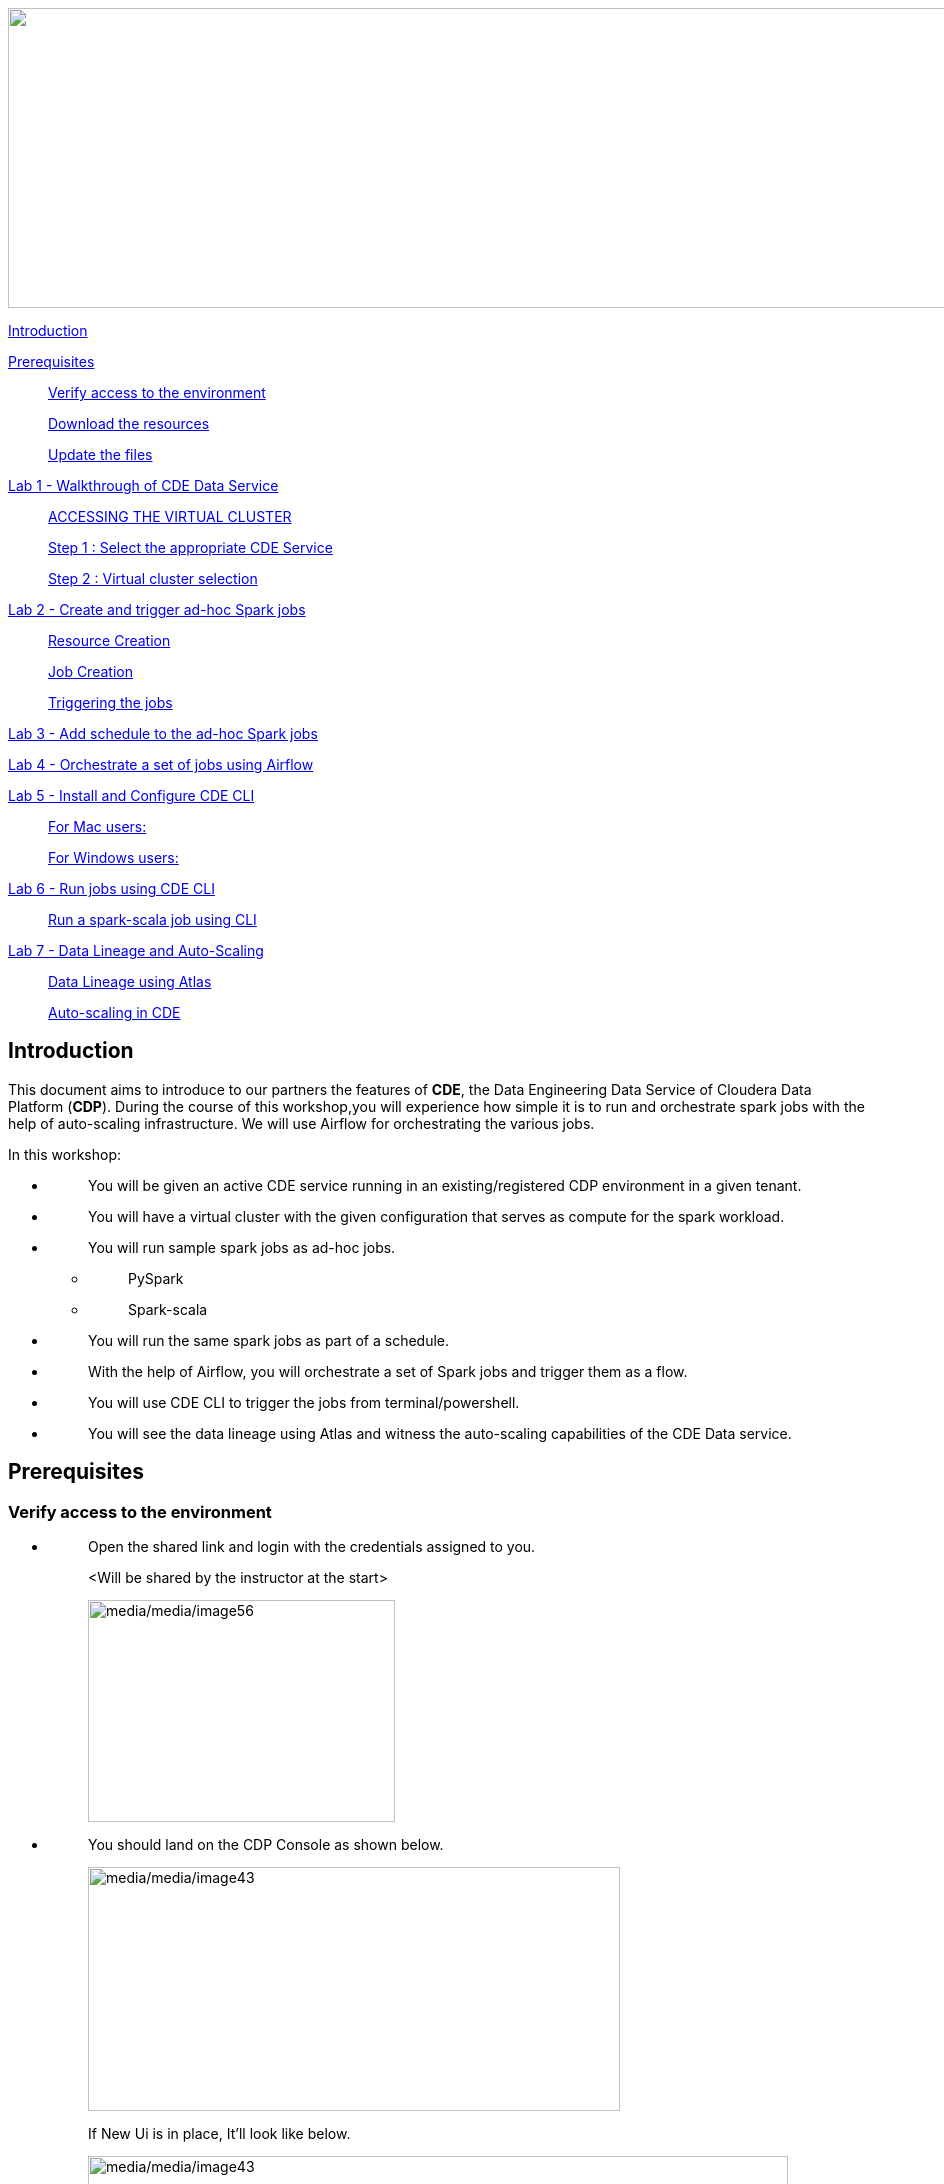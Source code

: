 ++++
<p align="center">
  <img width="1000" height="300" src="media/media/banner.png">
</p>
++++

link:#introduction[Introduction]

link:#prerequisites[Prerequisites]

____
link:#verify-access-to-the-environment[Verify access to the environment]

link:#download-the-resources[Download the resources]

link:#update-the-files[Update the files]
____

link:++#lab-1---walkthrough-of-cde-data-service++[Lab 1 - Walkthrough of CDE Data Service ]

____
link:#accessing-the-virtual-cluster[ACCESSING THE VIRTUAL CLUSTER ]

link:#step-1-select-the-appropriate-cde-service[Step 1 : Select the appropriate CDE Service ]

link:#step-2-virtual-cluster-selection[Step 2 : Virtual cluster selection ]
____

link:++#lab-2---create-and-trigger-ad-hoc-spark-jobs++[Lab 2 - Create and trigger ad-hoc Spark jobs ]

____
link:#resource-creation[Resource Creation ]

link:#job-creation[Job Creation ]

link:#triggering-the-jobs[Triggering the jobs ]
____

link:++#lab-3---add-schedule-to-the-ad-hoc-spark-jobs++[Lab 3 - Add schedule to the ad-hoc Spark jobs ]

link:++#lab-4---orchestrate-a-set-of-jobs-using-airflow++[Lab 4 - Orchestrate a set of jobs using Airflow]

link:++#lab-5---install-and-configure-cde-cli++[Lab 5 - Install and Configure CDE CLI]

____
link:#for-mac-users[For Mac users: ]

link:#for-windows-users[For Windows users: ]
____

link:++#lab-6---run-jobs-using-cde-cli++[Lab 6 - Run jobs using CDE CLI ]

____
link:#run-a-spark-scala-job-using-cli[Run a spark-scala job using CLI ]
____

link:++#lab-7---data-lineage-and-auto-scaling++[Lab 7 - Data Lineage and Auto-Scaling ]

____
link:#data-lineage-using-atlas[Data Lineage using Atlas ]

link:#auto-scaling-in-cde[Auto-scaling in CDE ]
____


== Introduction

This document aims to introduce to our partners the features of *CDE*, the Data Engineering Data Service of Cloudera Data Platform (*CDP*). During the course of this workshop,you will experience how simple it is to run and orchestrate spark jobs with the help of auto-scaling infrastructure. We will use Airflow for orchestrating the various jobs.

In this workshop:

* {blank}
+
____
You will be given an active CDE service running in an existing/registered CDP environment in a given tenant.
____
* {blank}
+
____
You will have a virtual cluster with the given configuration that serves as compute for the spark workload.
____
* {blank}
+
____
You will run sample spark jobs as ad-hoc jobs.
____
** {blank}
+
____
PySpark
____
** {blank}
+
____
Spark-scala
____
* {blank}
+
____
You will run the same spark jobs as part of a schedule.
____
* {blank}
+
____
With the help of Airflow, you will orchestrate a set of Spark jobs and trigger them as a flow.
____
* {blank}
+
____
You will use CDE CLI to trigger the jobs from terminal/powershell.
____
* {blank}
+
____
You will see the data lineage using Atlas and witness the auto-scaling capabilities of the CDE Data service.
____

== Prerequisites

=== Verify access to the environment

* {blank}
+
____
Open the shared link and login with the credentials assigned to you.

<Will be shared by the instructor at the start>

image:media/media/image56.png[media/media/image56,width=307,height=222]
____

* {blank}
+
____
You should land on the CDP Console as shown below.

image:media/media/image43.png[media/media/image43,width=532,height=244]

If New Ui is in place, It'll look like below.

image:media/media/New_UI.png[media/media/image43,width=700,height=362]
____

=== Download the resources

There are two ways in which you can access the scripts/resources.

* {blank}
+
____
Download the zip file from the GitHub repository.


https://github.com/mmehra12/HOLWorkshops[[.underline]#https://github.com/mmehra12/HOLWorkshops#]

image:media/media/image31.png[media/media/image31,width=441,height=254]

After decompressing the ZIP file the folder structure should look something like this

Note : We will use the CDE folder for this session, you can ignore rest of the content.

image:media/media/image50.png[media/media/image50,width=440,height=288]
____

* {blank}
+
____

The resources were also sent to you on your registered email an hour before the event. Please download the zip file attached to the email.

After decompressing the ZIP file the folder structure should look something like this.

image:media/media/image30.png[media/media/image30,width=518,height=249]
____

=== Update the files

* {blank}
+
____
Go through each script and update the necessary values as mentioned in the script.

** For all the scripts, update the username field with the username that you have been assigned to. You will find this at the starting of the script itself.

image:media/media/UpdateUsernameInScripts.png[media/media/UpdateUsernameInScripts.png,width=570,height=362]
____

== Lab 1 - Walkthrough of CDE Data Service

____
[.mark]#Cloudera Data Engineering (CDE) is a serverless service for Cloudera Data Platform that allows you to submit jobs to auto-scaling virtual clusters.#

[.mark]#The CDE service involves several components:#
____

* {blank}
+
____
*[.mark]#Environment#*
____
** {blank}
+
____
[.mark]#A logical subset of your cloud provider account including a specific virtual network.#
____
* {blank}
+
____
*[.mark]#CDE Data Service#*
____
** {blank}
+
____
[.mark]#The long-running Kubernetes cluster and services that manage the virtual clusters. The CDE service must be enabled in an environment before you can create any virtual clusters.#
____
* {blank}
+
____
*[.mark]#Virtual Cluster#*
____
** {blank}
+
____
[.mark]#An individual auto-scaling cluster with defined CPU and memory ranges. Virtual Clusters in CDE can be created and deleted on demand. Jobs are associated with clusters.#
____
* {blank}
+
____
*[.mark]#Job#*
____
** {blank}
+
____
[.mark]#Application code along with defined configurations and resources. Jobs can be run on demand or scheduled.#
____
* {blank}
+
____
*[.mark]#Resource#*
____
** {blank}
+
____
[.mark]#A defined collection of files such as a Python file or application JAR, dependencies, and any other reference files required for a job.#
____
* {blank}
+
____
*[.mark]#Job run#*
____
** {blank}
+
____
[.mark]#An individual job run.#
____

____
[.mark]#The above components can be accessed in the following ways:#
____

* {blank}
+
____
Go to the CDP console and click on Data Engineering.


image:media/media/image12.png[media/media/image12,width=336,height=174]

New UI:

image:media/media/image.png[media/media/image12,width=700,height=362]
____

* {blank}
+
____
You will see the CDE homepage.

[Note] : If the page load takes a while, you can move to the next step, we can come back to this later

image:media/media/CDE_HomePage.png[media/media/CDE_HomePage,width=624,height=400]
____
* {blank}
+
____
We should have a CDE service running which we will use for this workshop. To check this Select the *ADMINISTRATION* option on the left menu on your screen. You should be able to see all the CDE Service and their status.
image:media/media/image75.png[media/media/image75,width=422,height=440]
____

* {blank}
+
____
On the *CDE service* *[.mark]#workshop-e2etest-cde#,* click on the pencil icon and observe the configuration and other details related to the service.


image:media/media/ServiceDetail.png[media/media/ServiceDetail,width=350,height=165]

image:media/media/CdeServiceDetail.png[media/media/CdeServiceDetail,width=800,height=400]
____

* {blank}
+
____
Click on each tab and go through all the details related to the CDE service.
____
* {blank}
+
____
Once done, click on the *Home* on the left tab to go back to the CDE home page.This page shows us the active CDE services and the associate clusters. Let’s start with accessing the virtual cluster that is assigned to you.
____

=== ACCESSING THE VIRTUAL CLUSTER

==== Step 1 : Select the appropriate CDE Service

____
Go to the Administration page and select your CDE Service (In our case *partner-hol-cde-service*)

image:media/media/image64.png[media/media/image64,width=317,height=363]
____
==== Step 2 : Virtual cluster selection

[loweralpha]
. {blank}
+
____
Select the CDE Service and click on the virtual cluster that was assigned to you.


image:media/media/image35.png[media/media/image35,width=533,height=274]
____

== Lab 2 - Create and trigger ad-hoc Spark jobs 

In this lab, we will create spark jobs and run them on an ad-hoc basis, i.e., without any schedule. As part of this lab, we have taken two simple use-cases that can be addressed with the help of Spark jobs.

[arabic]
. {blank}
+
____
Log Data Cleansing using Spark
____
. {blank}
+
____
Analyze the Paycheck Protection Program Data
____
[loweralpha]
.. {blank}
+
____
Report 1: Breakdown of all cities in Texas that retained jobs
____
.. {blank}
+
____
Report 2: Breakdown of company type that retained jobs
____

=== Resource Creation

* {blank}
+
____
On the virtual cluster *Cluster Name* : _<username>-virtual-cluster_ [ Virtual cluster created in Lab 1] tab**,** click on view jobs. This will open a new page with details of the Job Runs, Jobs, and Resources.


image:media/media/image60.png[media/media/image60,width=700,height=141]
____

* {blank}
+
____
In the left pane, click on the *Resources* tab.

image:media/media/image63.png[media/media/image63,width=192,height=218]
____

* {blank}
+
____
You will get the *Resources* page to the right. Click on *Create Resource*.


image:media/media/image65.png[media/media/image65,width=352,height=93]
____

* {blank}
+
____
Give a unique name(username-resources) and create the resource. This acts as your repository for storing all the scripts and dependencies.
____
* {blank}
+
____
Once it is created, you will get an option to upload the files as shown below.


image:media/media/image69.png[media/media/image69,width=428,height=96]
____

* {blank}
+
____
Click on *Upload Files* and select all the scripts downloaded from the link:#prerequisites[[.underline]#prerequisites#] step. (*Please upload only .py files*). Click on Upload

image:media/media/image77.png[media/media/image77,width=366,height=296]
____

* {blank}
+
____
You will get a pop-up with all the files uploaded to your resource.


image:media/media/image67.png[media/media/image67,width=373,height=246]
____

* {blank}
+
____
Validate if all the five _.py_ files are present in your resource. We are now ready to create jobs using these resources.

image:media/media/image7.png[media/media/image7,width=700,height=238]
____


=== Job Creation

* {blank}
+
____
We will now create the first job with the script *_Lab3A_access_logs_ETL.py_*.
____
* {blank}
+
____
In the left pane, click on *Jobs*
____
* {blank}
+
____
You will get the *Jobs* page to the right. Click on *Create Job*.


image:media/media/image51.png[media/media/image51,width=256,height=84]
____

* {blank}
+
____
Select job type as *Spark*.
____
* {blank}
+
____
Please give the job names as mentioned below.


<username>_<script_name_without_py_extension>
Eg:- For apac01, job1 name would be *apac01_Lab3A_access_logs_ETL*

image:media/media/Job_name.png[media/media/Job_name,width=500,height=250]
____

* {blank}
+
____
As this is a shared environment, please name the jobs with your username so that it helps in differentiating yours from others’ jobs.
____
* {blank}
+
____
In *Application File*, click on *Select from Resource* and select the file *Lab3A_access_logs_ETL.py* from your resource(<username>-resources). +
 +
image:media/media/image57.png[media/media/image57,width=303,height=118]

image:media/media/image44.png[media/media/image44,width=372,height=408]
____

* {blank}
+
____
Ignore the remaining configuration options. Do not enable the schedule now. This is how it should finally look like.

image:media/media/Create_Job.png[media/media/Create_Job,width=700,height=400]
____

* {blank}
+
____
Click on the drop down option and click on *Create*. (do not click Create and Run)

image:media/media/image62.png[media/media/image62,width=315,height=100]
____

* {blank}
+
____
Similarly, create three other jobs with the same naming conventions. Please refer to the table below to confirm you are creating exactly the same.


For *apac01:*

[width="100%",cols="11%,48%,41%",options="header",]
|===
|*Jobs* |*Job Name* |*Script Used*
|Job1 |apac01_Lab3A_access_logs_ETL |Lab3A_access_logs_ETL.py
|Job2 |apac01_Lab3B1_Data_Extraction_Sub_150k |Lab3B1_Data_Extraction_Sub_150k.py
|Job3 |apac01_Lab3B2_Data_Extraction_Over_150k |Lab3B2_Data_Extraction_Over_150k.py
|Job4 |apac01_Lab3B3_Create_Reports |Lab3B3_Create_Reports.py
|===
____
* {blank}
+
____
Create these jobs as *ad-hoc* jobs i.e., without any schedule.
____
* {blank}
+
____
Once done, click on the *Jobs* tab and enter your username in the search bar and press *ENTER.* You should see four jobs as shown below with your username.

image:media/media/image46.png[media/media/image46,width=624,height=193]
____

* {blank}
+
____
Observe the type of the job is set to Spark and for schedule, it is Ad-hoc.
____

=== Triggering the jobs

* {blank}
+
____
You need to trigger the jobs in the following order
____
** {blank}
+
____
JOB 1 : apac01_Lab3A_access_logs_ETL
____
** {blank}
+
____
JOB 2 : apac01_Lab3B1_Data_Extraction_Sub_150k
____
** {blank}
+
____
JOB 3 : apac01_Lab3B2_Data_Extraction_Over_150k
____
** {blank}
+
____
JOB 4 : apac01_Lab3B3_Create_Reports(Run once JOB 2 and JOB 3 have completed successfully)
____


[NOTE]
====
JOB 1, JOB 2 and JOB 3 can be triggered one after the other.

*JOB 4* should be executed after the successful completion of *JOB 2 and JOB 3*
====

* {blank}
+
____
To trigger the job, go to the *Jobs* tab, click on the 3-dotted icon, and click on *Run Now.*


image:media/media/image48.png[media/media/image48,width=489,height=186]
____
* {blank}
+
____
To check the job logs, click on *Job Runs* and select the *ID* against the job that you have triggered.

image:media/media/image53.png[media/media/image53,width=624,height=126]

image:media/media/image52.png[media/media/image52,width=624,height=126]

image:media/media/image4.png[media/media/image4,width=624,height=229]
____

* {blank}
+
____
For simplifying the job selection, you can choose the *User* filter and add your username and hit enter. You will see the list of jobs triggered by you.


image:media/media/image2.png[media/media/image2,width=439,height=247]
____
* {blank}
+
____
Navigate to different tabs in the job run page and you will see all that you need to observe for the run of a Spark job.


image:media/media/image9.png[media/media/image9,width=624,height=57]
____

==  Lab 3 - Add schedule to the ad-hoc Spark jobs 

In this lab, we will add a schedule to a job created as part of the previous lab.

* {blank}
+
____
We will add a schedule to the job *Lab3A_access_logs_ETL*

In your case it will be <username>_Lab3A_access_logs_ETL
____

* {blank}
+
____
Go to *Jobs* tab, click on the 3-dotted icon next to the job *Lab3A_access_logs_ETL* and select *Add schedule*.

image:media/media/image26.png[media/media/image26,width=624,height=190]
____

* {blank}
+
____
You will land in the *Job Schedule* page. Click on *Create a Schedule*.


image:media/media/image16.png[media/media/image16,width=624,height=128]
____

* {blank}
+
____
Choose the *Cron Expression* option and enter the cron expression as given below. +
 +
*/10 * * * * → This means that the job is scheduled to run every 10 minutes.


image:media/media/image14.png[media/media/image14,width=473,height=219]

image:media/media/image18.png[media/media/image18,width=327,height=59]
____

* {blank}
+
____
You can repeat the same process for the other jobs as well.
____
** {blank}
+
____
JOB 1 : Run every 10 mins

JOB 2 : Run every 10 mins

JOB 3 : Run every 10 mins

JOB 4 : Run every 30 mins
____

* {blank}
+
____
We do not have to wait for the jobs to get triggered as per the schedule. The idea was to understand how Ad-Hoc jobs are scheduled. We can continue with the next steps
____
* {blank}
+
____
*Please PAUSE the schedule for all the jobs for which it was added by following the below steps.*
____
* {blank}
+
____
Go to the Jobs tab, click on the 3-dotted icon next to the job and select *Pause schedule*. [ Do this for all jobs ]


image:media/media/image70.png[media/media/image70,width=471,height=154]

image:media/media/image33.png[media/media/image33,width=338,height=75]
____

== Lab 4 - Orchestrate a set of jobs using Airflow

In this lab, we will create a flow with the help of a dag file that uses the jobs created in Lab3. Thus, you will be able to complete subsequent labs only if you have completed Lab3 successfully.

* {blank}
+
____
Go to Jobs tab, click on *_Create Job_* and choose Airflow in Job type.
____
* {blank}
+
____
Give the job name as below and upload the _Lab5_airflow_dag.py_ file from the resources.

JOB NAME : <username>_Lab5_airflow_dag

Example : For user *_apac01_* the job name will be, *_apac01_Lab5_airflow_dag_*
____

* {blank}
+
____
Click on *Create.*

image:media/media/image73.png[media/media/image73,width=435,height=346]
____

* {blank}
+
____
Go to *Jobs* tab and observe the airflow job created with the schedule mentioned in the dag file.
Job
image:media/media/image39.png[media/media/image39,width=624,height=96]
____

DAG File
____

image:media/media/image78.png[media/media/image78,width=504,height=439]
____
* {blank}
+
____
Go to the Virtual Cluster you are using and click on *Cluster Details*.

image:media/media/image8.png[media/media/image8,width=624,height=146]
____

* {blank}
+
____
Click on *Airflow UI* and observe the schedule created for your job.


image:media/media/Airflow_UI.png[media/media/Airflow_UI,width=572,height=329]

image:media/media/image15.png[media/media/image15,width=631,height=121]

image:media/media/DAGJobView.png[media/media/DAGJobView,width=800,height=362]
____

* {blank}
+
____
Once the job has run successfully, we need to edit the job to *pause* the schedule.
____
* {blank}
+
____
Click on the Jobs tab and locate the airflow job that you have just created.
____
* {blank}
+
____
Next to the job, click on the 3 dots and click on *Pause Schedule*.


image:media/media/image13.png[media/media/image13,width=624,height=157]

image:media/media/image36.png[media/media/image36,width=534,height=124]
____

* {blank}
+
____
You can go to the AirFLow UI again and see that the Job is now in Paused State

image:media/media/image68.png[media/media/image68,width=423,height=92]
____

== Lab 5 - Install and Configure CDE CLI 

* {blank}
+
____
In this lab, we will use the CDE CLI to create and run a spark job. This way, you can use the rich api’s of CDE CLI to integrate any of your applications to communicate with the CDE service.
____
* {blank}
+
____
The CLI executable can be downloaded from the virtual cluster.
____
** {blank}
+
____
*Step 1* : Go to the *Cluster Details* of the virtual cluster where you are creating your job

image:media/media/image5.png[media/media/image5,width=605,height=120]
____

** {blank}
+
____
*Step 2* : Go to Action and Click on Download CLI TOOL option to download the executable based on your operating system.

image:media/media/Download_CLI.png[media/media/Download_CLI,width=570,height=362]

image:media/media/CLI_binary.png[media/media/CLI_binary,width=362,height=268]

____

=== *For Mac users*: 

* {blank}
+
____
Make sure that the cde file is executable by running the below command.

chmod +x /path/to/cde 
____
* {blank}
+
____
Go to the folder where the executable is present. Right click and select “Open with” -> Terminal . You will get the below message

image:media/media/MacCliWarning.png[media/media/MacCliWarning,width=319,height=268]
____

* {blank}
+
____
Click on *Open*
____
* {blank}
+
____
Once done, you will get the following window and message

image:media/media/image71.png[media/media/image71,width=436,height=255]
____

* {blank}
+
____
To validate the installation, run the below command from a new terminal.

====
*COMMAND* -> ./cde --help
====

image:media/media/image76.png[media/media/image76,width=494,height=304]
____

* {blank}
+
____
If you get the output as shown above, then the installation is completed successfully. We now need to configure the CLI to connect to our virtual cluster.
____
* {blank}
+
____
For configuring the CDE CLI, we create a new file and add the cluster details and use it to connect to the CDE virtual cluster.
____
* {blank}
+
____
Create a file as config.yaml and add the following details.

Command to create the file -> touch config.yaml

image:media/media/image27.png[media/media/image27,width=491,height=100]
____
* {blank}
+
____
Edit the config.yaml file to include the following details.

Command to edit the file -> vi config.yaml

Content of the file
____

*user*: <CDP_user>

*vcluster-endpoint*: <CDE_virtual_cluster_endpoint>

____
Here, *user* is the username you have been mapped in the excel sheet.

*vcluster-endpoint* can be obtained from the Virtual Cluster that is assigned to you. Go to the Virtual Cluster “Cluster Details”

image:media/media/image1.png[media/media/image1,width=504,height=86]

Click on the copy icon next to JOBS API URL to copy the *vcluster-endpoint*

image:media/media/Job_API.png[media/media/Job_API,width=700,height=362]

image:media/media/image24.png[media/media/image24,width=501,height=219]
____

* {blank}
+
____
Save config.yaml
____
* {blank}
+
____
Run the below command to validate the configuration. Upon running it, you will be asked to provide the API password. Please enter the password as mentioned in the excel sheet.


Command to list the jobs -> ./cde job list
____

* {blank}
+
____
Once you enter the password, you should see all the jobs present in the virtual cluster.

image:media/media/image38.png[media/media/image38,width=539,height=483]
____

* {blank}
+
____
If you get any error related to the certificate, please add the flag to skip tls verification.

Command to list the jobs ->  ./cde job list --tls-insecure
____
* {blank}
+
____
This marks the end of installation and configuration of CDE CLI. Now, head over to the next lab to trigger the jobs from CLI.
____

=== *For Windows users*: 

* {blank}
+
____
Open Powershell and navigate to the folder where you have downloaded the cde.exe file.
____
* {blank}
+
____
You can use the below command to navigate. +
 +
cd C:\Users\<path-to-cde.exe folder>
____
* {blank}
+
____
Run the below command to start the cde cli. It will be executed in the background. +
 +
start .\cde.exe

image:media/media/image17.png[media/media/image17,width=514,height=233]
____

* {blank}
+
____
Create a new text file and name it as _config.yaml_. Please note that while saving, choose the format as *All Files and NOT as Text Documents*.


image:media/media/image20.png[media/media/image20,width=571,height=103]
____

* {blank}
+
____
Add the following lines in this file.

user: <CDP_user>

vcluster-endpoint: <CDE_virtual_cluster_endpoint>
____

Here, *user* is the username you have been mapped in the excel sheet. For the *vcluster-endpoint* get in touch with the instructor. 
[Can be obtained from your virtual cluster]

* {blank}
+
____
Open Powershell and run the below command to create an environment variable. +
 +
$env:CDE_CONFIG = "C:\Users\<path-to-config.yaml>"
____
* {blank}
+
____
Run the below command for validation. You should see the path-to-config.yaml as the output. +
ls env:CDE_CONFIG

image:media/media/image45.png[media/media/image45,width=465,height=98]
____

* {blank}
+
____
Run the below command to validate the configuration. Upon running it, you will be asked to provide the API password. Please enter the workload password as mentioned in the excel sheet.

Command -> .\cde job list

image:media/media/image22.png[media/media/image22,width=624,height=74]
____

* {blank}
+
____
If you get the below error related to certificate, please follow the next step to skip tls verification.

image:media/media/image21.png[media/media/image21,width=624,height=33]
____

* {blank}
+
____
Run the below command with the tls flag and enter the API password.

Command ->  .\cde job list --tls-insecure


image:media/media/image28.png[media/media/image28,width=608,height=30]
____

* {blank}
+
____
Once you enter the password, you should see all the jobs present in the virtual cluster.
____
* {blank}
+
____
This marks the end of installation and configuration of CDE CLI. Now, head over to the next lab to trigger the jobs from CLI.
____

== Lab 6 - Run jobs using CDE CLI 

You can use the CLI to create and update jobs, view job details, manage job resources, run jobs, and so on. Please use the link below to read more about the usage of CLI to manage CDE jobs.

https://docs.cloudera.com/data-engineering/cloud/cli-access/topics/cde-cli-manage-jobs.html[[.underline]#https://docs.cloudera.com/data-engineering/cloud/cli-access/topics/cde-cli-manage-jobs.html#]

=== Run a spark-scala job using CLI

As a first exercise in this lab, we will trigger a spark-scala job using the CDE CLI. Please note that you don’t have to build a jar to submit the job to CDE.

* {blank}
+
____
Locate and get the path of the script _Lab6A_Data_Extraction_Avg_Loan.scala_ downloaded from the prerequisites step.
____
* {blank}
+
____
Run the below command to submit this job to CDE. +
 +
Command ->  ./cde spark submit /path/to/Lab6A_Data_Extraction_Avg_Loan.scala

image:media/media/image23.png[media/media/image23,width=565,height=119]
____

* {blank}
+
____
Go to CDE UI and click on Job Runs. You will see a job submitted with the name +
cli-submit-<username>-<temp-resource-id>

image:media/media/image25.png[media/media/image25,width=588,height=63]
____

* {blank}
+
____
You can observe the logs and SparkUI for this Job Run.
____
* {blank}
+
____
Please note that you are not creating this as a job in CDE. It will be an ad-hoc run without the need of registering it as a job.
____

== Lab 7 - Data Lineage and Auto-Scaling

In this lab, you will go through the data lineage of the two use cases that we worked on. Additionally, you will also see the auto-scaling capabilities of CDE service with the rising demand for compute resources.

=== Data Lineage using Atlas

* {blank}
+
____
In the CDE UI, click on the Jobs tab. Go to the job <username>_Lab3B3_Create_Reports that you have created in the Lab2.
____
* {blank}
+
____
To get the jobs, please filter the jobs with your username.


image:media/media/image19.png[media/media/image19,width=314,height=225]
____

* {blank}
+
____
In *Run History* tab, click on the successful Run ID i.e., the one with the green tick mark.


image:media/media/image29.png[media/media/image29,width=624,height=573]

(Note the ID will be different for you from the one you see in the screenshot)
____
* {blank}
+
____
Click on *Atlas* under Lineage.


image:media/media/image10.png[media/media/image10,width=624,height=208]
____

* {blank}
+
____
Click on the execution that you see in the list.


image:media/media/image32.png[media/media/image32,width=624,height=72]
____
* {blank}
+
____
Click on *Lineage* to observe the Data Lineage for this job.


image:media/media/image34.png[media/media/image34,width=624,height=126]

image:media/media/image49.png[media/media/image49,width=624,height=358]
____

* {blank}
+
____
Click on each entity to understand how the data is flowing from source to consumption.
____

=== Auto-scaling in CDE

* {blank}
+
____
As a last step, we want you to witness the auto-scaling capabilities of CDE. At the start of the lab, you might have noticed the cpu and memory consumption of the virtual cluster. Please check the dashboard now to see how it has scaled up based on the demand experienced.
____
* {blank}
+
____
On the CDE home page, click on the *Cluster Details* on the virtual cluster.
____
* {blank}
+
____
Click on the *Charts* tab.


image:media/media/Charts.png[media/media/Charts,width=624,height=250]
____

* {blank}
+
____
Set the filter to *Last 2 Hour* and observe the varying load on cpu and memory.


image:media/media/image37.png[media/media/image37,width=223,height=156]
____

* {blank}
+
____
Click on *Grafana Charts* to view another set of metrics of the virtual cluster.


image:media/media/Grafana.png[media/media/Grafana,width=624,height=200]
____
++++
<p align="center">
This marks the end of the overall CDE Hands-on Workshop session
</p>
++++
++++
<p align="center">
  THANK YOU VERY MUCH FOR YOUR PARTICIPATION
</p>
++++
